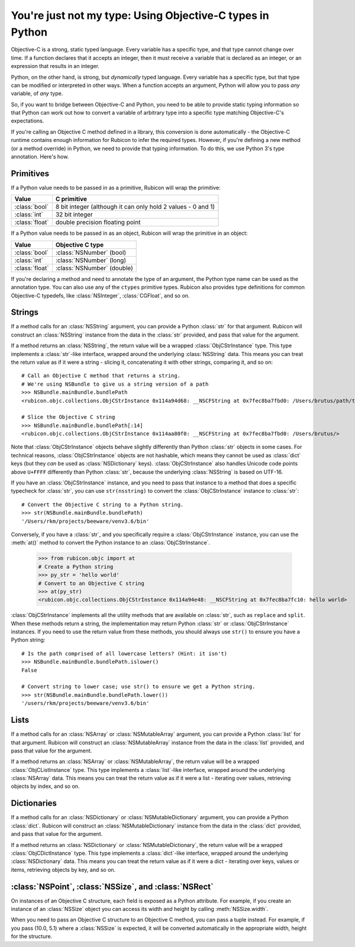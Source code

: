==========================================================
You're just not my type: Using Objective-C types in Python
==========================================================

Objective-C is a strong, static typed language. Every variable has a specific
type, and that type cannot change over time. If a function declares that it
accepts an integer, then it must receive a variable that is declared as an
integer, or an expression that results in an integer.

Python, on the other hand, is strong, but *dynamically* typed language. Every
variable has a specific type, but that type can be modified or interpreted in
other ways. When a function accepts an argument, Python will allow you to pass
*any* variable, of *any* type.

So, if you want to bridge between Objective-C and Python, you need to be able
to provide static typing information so that Python can work out how to convert
a variable of arbitrary type into a specific type matching Objective-C's
expectations.

If you're calling an Objective C method defined in a library, this conversion
is done automatically - the Objective-C runtime contains enough information for
Rubicon to infer the required types. However, if you're defining a new method
(or a method override) in Python, we need to provide that typing information.
To do this, we use Python 3's type annotation. Here's how.

Primitives
----------

If a Python value needs to be passed in as a primitive, Rubicon will wrap the
primitive:

============== ============================================================
Value          C primitive
============== ============================================================
:class:`bool`  8 bit integer (although it can only hold 2 values - 0 and 1)
:class:`int`   32 bit integer
:class:`float` double precision floating point
============== ============================================================

If a Python value needs to be passed in as an object, Rubicon will wrap the
primitive in an object:

============== ==========================
Value          Objective C type
============== ==========================
:class:`bool`  :class:`NSNumber` (bool)
:class:`int`   :class:`NSNumber` (long)
:class:`float` :class:`NSNumber` (double)
============== ==========================

If you're declaring a method and need to annotate the type of an argument, the
Python type name can be used as the annotation type. You can also use any of
the ``ctypes`` primitive types. Rubicon also provides type definitions for common
Objective-C typedefs, like :class:`NSInteger`, :class:`CGFloat`, and so on.

Strings
-------

If a method calls for an :class:`NSString` argument, you can provide a Python
:class:`str` for that argument. Rubicon will construct an :class:`NSString`
instance from the data in the :class:`str` provided, and pass that value for
the argument.

If a method returns an :class:`NSString`, the return value will be a wrapped
:class:`ObjCStrInstance` type. This type implements a :class:`str`-like
interface, wrapped around the underlying :class:`NSString` data. This means
you can treat the return value as if it were a string - slicing it,
concatenating it with other strings, comparing it, and so on::

    # Call an Objective C method that returns a string.
    # We're using NSBundle to give us a string version of a path
    >>> NSBundle.mainBundle.bundlePath
    <rubicon.objc.collections.ObjCStrInstance 0x114a94d68: __NSCFString at 0x7fec8ba7fbd0: /Users/brutus/path/to/somewhere>

    # Slice the Objective C string
    >>> NSBundle.mainBundle.bundlePath[:14]
    <rubicon.objc.collections.ObjCStrInstance 0x114aa80f0: __NSCFString at 0x7fec8ba7fbd0: /Users/brutus/>

Note that :class:`ObjCStrInstance` objects behave slightly differently than
Python :class:`str` objects in some cases. For technical reasons,
:class:`ObjCStrInstance` objects are not hashable, which means they cannot be
used as :class:`dict` keys (but they *can* be used as :class:`NSDictionary`
keys). :class:`ObjCStrInstance` also handles Unicode code points above
``U+FFFF`` differently than Python :class:`str`, because the underlying
:class:`NSString` is based on UTF-16.

If you have an :class:`ObjCStrInstance` instance, and you need to pass that
instance to a method that does a specific typecheck for :class:`str`, you can
use ``str(nsstring)`` to convert the :class:`ObjCStrInstance` instance to
:class:`str`::

    # Convert the Objective C string to a Python string.
    >>> str(NSBundle.mainBundle.bundlePath)
    '/Users/rkm/projects/beeware/venv3.6/bin'

Conversely, if you have a :class:`str`, and you specifically require a
:class:`ObjCStrInstance` instance, you can use the :meth:`at()` method to
convert the Python instance to an :class:`ObjCStrInstance`.

    >>> from rubicon.objc import at
    # Create a Python string
    >>> py_str = 'hello world'
    # Convert to an Objective C string
    >>> at(py_str)
    <rubicon.objc.collections.ObjCStrInstance 0x114a94e48: __NSCFString at 0x7fec8ba7fc10: hello world>

:class:`ObjCStrInstance` implements all the utility methods that are available
on :class:`str`, such as ``replace`` and ``split``. When these methods return
a string, the implementation may return Python :class:`str` or
:class:`ObjCStrInstance` instances. If you need to use the return value from
these methods, you should always use ``str()`` to ensure you have a Python
string::

    # Is the path comprised of all lowercase letters? (Hint: it isn't)
    >>> NSBundle.mainBundle.bundlePath.islower()
    False

    # Convert string to lower case; use str() to ensure we get a Python string.
    >>> str(NSBundle.mainBundle.bundlePath.lower())
    '/users/rkm/projects/beeware/venv3.6/bin'


Lists
-----

If a method calls for an :class:`NSArray` or :class:`NSMutableArray` argument,
you can provide a Python :class:`list` for that argument. Rubicon will
construct an :class:`NSMutableArray` instance from the data in the
:class:`list` provided, and pass that value for the argument.

If a method returns an :class:`NSArray` or :class:`NSMutableArray`, the return
value will be a wrapped :class:`ObjCListInstance` type. This type implements a
:class:`list`-like interface, wrapped around the underlying :class:`NSArray`
data. This means you can treat the return value as if it were a list -
iterating over values, retrieving objects by index, and so on.

Dictionaries
------------

If a method calls for an :class:`NSDictionary` or :class:`NSMutableDictionary`
argument, you can provide a Python :class:`dict`. Rubicon will construct an
:class:`NSMutableDictionary` instance from the data in the :class:`dict`
provided, and pass that value for the argument.

If a method returns an :class:`NSDictionary` or :class:`NSMutableDictionary`,
the return value will be a wrapped :class:`ObjCDictInstance` type. This type
implements a :class:`dict`-like interface, wrapped around the underlying
:class:`NSDictionary` data. This means you can treat the return value as if it
were a dict - iterating over keys, values or items, retrieving objects by key,
and so on.


:class:`NSPoint`, :class:`NSSize`, and :class:`NSRect`
------------------------------------------------------

On instances of an Objective C structure, each field is exposed as a Python
attribute. For example, if you create an instance of an :class:`NSSize` object
you can access its width and height by calling :meth:`NSSize.width`.

When you need to pass an Objective C structure to an Objective C method,
you can pass a tuple instead. For example, if you pass (10.0, 5.1) where a
:class:`NSSize` is expected, it will be converted automatically in the appropriate
width, height for the structure.

